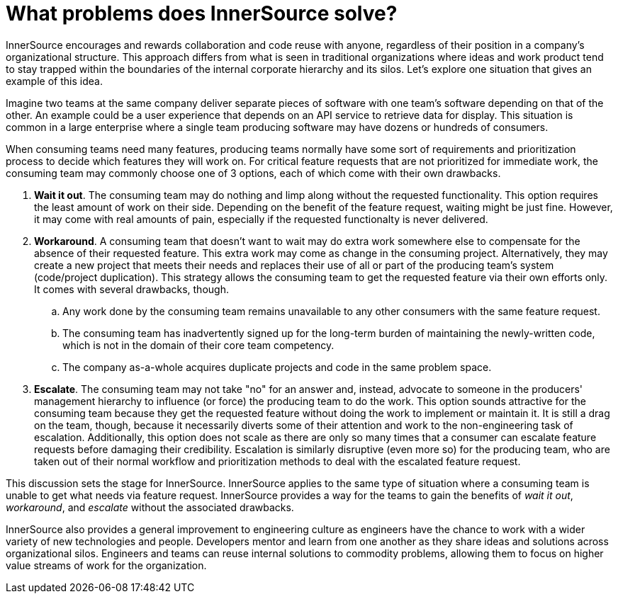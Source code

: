 = What problems does InnerSource solve?

InnerSource encourages and rewards collaboration and code reuse with anyone, regardless of their position in a company's organizational structure.
This approach differs from what is seen in traditional organizations where ideas and work product tend to stay trapped within the boundaries of the internal corporate hierarchy and its silos.
Let's explore one situation that gives an example of this idea.

Imagine two teams at the same company deliver separate pieces of software with one team's software depending on that of the other.
An example could be a user experience that depends on an API service to retrieve data for display.
This situation is common in a large enterprise where a single team producing software may have dozens or hundreds of consumers.

When consuming teams need many features, producing teams normally have some sort of requirements and prioritization process to decide which features they will work on.
For critical feature requests that are not prioritized for immediate work, the consuming team may commonly choose one of 3 options, each of which come with their own drawbacks.

. *Wait it out*. The consuming team may do nothing and limp along without the requested functionality.
  This option requires the least amount of work on their side.
  Depending on the benefit of the feature request, waiting might be just fine.
  However, it may come with real amounts of pain, especially if the requested functionalty is never delivered.
. *Workaround*. A consuming team that doesn't want to wait may do extra work somewhere else to compensate for the absence of their requested feature.
  This extra work may come as change in the consuming project.
  Alternatively, they may create a new project that meets their needs and replaces their use of all or part of the producing team's system (code/project duplication).
  This strategy allows the consuming team to get the requested feature via their own efforts only. It comes with several drawbacks, though.
 .. Any work done by the consuming team remains unavailable to any other consumers with the same feature request.
 .. The consuming team has inadvertently signed up for the long-term burden of maintaining the newly-written code, which is not in the domain of their core team competency.
 .. The company as-a-whole acquires duplicate projects and code in the same problem space.
. *Escalate*. The consuming team may not take "no" for an answer and, instead, advocate to someone in the producers' management hierarchy to influence (or force) the producing team to do the work.
This option sounds attractive for the consuming team because they get the requested feature without doing the work to implement or maintain it.
It is still a drag on the team, though, because it necessarily diverts some of their attention and work to the non-engineering task of escalation.
Additionally, this option does not scale as there are only so many times that a consumer can escalate feature requests before damaging their credibility.
Escalation is similarly disruptive (even more so) for the producing team, who are taken out of their normal workflow and prioritization methods to deal with the escalated feature request.

This discussion sets the stage for InnerSource.
InnerSource applies to the same type of situation where a consuming team is unable to get what needs via feature request.
InnerSource provides a way for the teams to gain the benefits of _wait it out_, _workaround_, and _escalate_ without the associated drawbacks.

InnerSource also provides a general improvement to engineering culture as engineers have the chance to work with a wider variety of new technologies and people.
Developers mentor and learn from one another as they share ideas and solutions across organizational silos.
Engineers and teams can reuse internal solutions to commodity problems, allowing them to focus on higher value streams of work for the organization.

